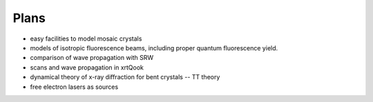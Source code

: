 .. _plans:

Plans
-----

- easy facilities to model mosaic crystals

- models of isotropic fluorescence beams, including proper quantum fluorescence
  yield.

- comparison of wave propagation with SRW

- scans and wave propagation in xrtQook

- dynamical theory of x-ray diffraction for bent crystals -- TT theory

- free electron lasers as sources
